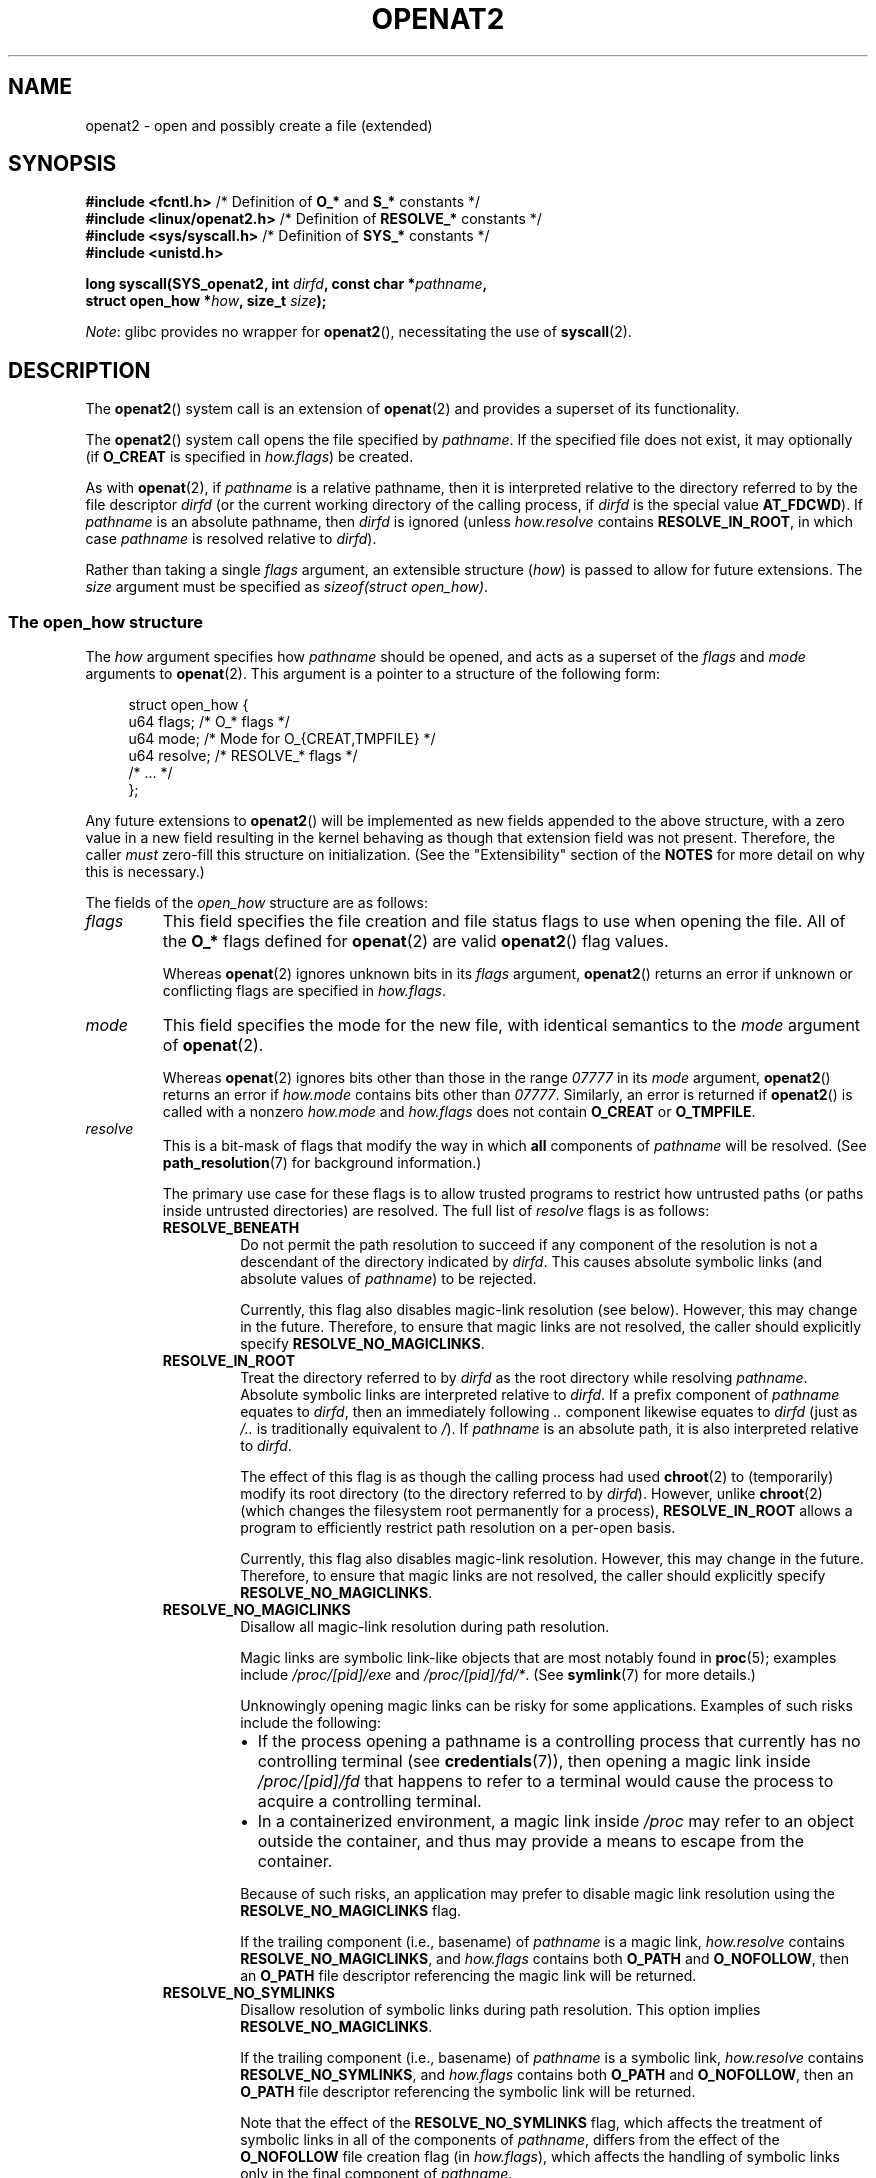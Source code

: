 .\" Copyright (C) 2019 Aleksa Sarai <cyphar@cyphar.com>
.\"
.\" %%%LICENSE_START(VERBATIM)
.\" Permission is granted to make and distribute verbatim copies of this
.\" manual provided the copyright notice and this permission notice are
.\" preserved on all copies.
.\"
.\" Permission is granted to copy and distribute modified versions of this
.\" manual under the conditions for verbatim copying, provided that the
.\" entire resulting derived work is distributed under the terms of a
.\" permission notice identical to this one.
.\"
.\" Since the Linux kernel and libraries are constantly changing, this
.\" manual page may be incorrect or out-of-date.  The author(s) assume no
.\" responsibility for errors or omissions, or for damages resulting from
.\" the use of the information contained herein.  The author(s) may not
.\" have taken the same level of care in the production of this manual,
.\" which is licensed free of charge, as they might when working
.\" professionally.
.\"
.\" Formatted or processed versions of this manual, if unaccompanied by
.\" the source, must acknowledge the copyright and authors of this work.
.\" %%%LICENSE_END
.TH OPENAT2 2 2021-03-22 "Linux" "Linux Programmer's Manual"
.SH NAME
openat2 \- open and possibly create a file (extended)
.SH SYNOPSIS
.nf
.BR "#include <fcntl.h>" \
"          /* Definition of " O_* " and " S_* " constants */"
.BR "#include <linux/openat2.h>" "  /* Definition of " RESOLVE_* " constants */"
.BR "#include <sys/syscall.h>" "    /* Definition of " SYS_* " constants */"
.B #include <unistd.h>
.PP
.BI "long syscall(SYS_openat2, int " dirfd ", const char *" pathname ,
.BI "             struct open_how *" how ", size_t " size );
.fi
.PP
.IR Note :
glibc provides no wrapper for
.BR openat2 (),
necessitating the use of
.BR syscall (2).
.SH DESCRIPTION
The
.BR openat2 ()
system call is an extension of
.BR openat (2)
and provides a superset of its functionality.
.PP
The
.BR openat2 ()
system call opens the file specified by
.IR pathname .
If the specified file does not exist, it may optionally (if
.B O_CREAT
is specified in
.IR how.flags )
be created.
.PP
As with
.BR openat (2),
if
.I pathname
is a relative pathname, then it is interpreted relative to the
directory referred to by the file descriptor
.I dirfd
(or the current working directory of the calling process, if
.I dirfd
is the special value
.BR AT_FDCWD ).
If
.I pathname
is an absolute pathname, then
.I dirfd
is ignored (unless
.I how.resolve
contains
.BR RESOLVE_IN_ROOT ,
in which case
.I pathname
is resolved relative to
.IR dirfd ).
.PP
Rather than taking a single
.I flags
argument, an extensible structure (\fIhow\fP) is passed to allow for
future extensions.
The
.I size
argument must be specified as
.IR "sizeof(struct open_how)" .
.\"
.SS The open_how structure
The
.I how
argument specifies how
.I pathname
should be opened, and acts as a superset of the
.IR flags
and
.IR mode
arguments to
.BR openat (2).
This argument is a pointer to a structure of the following form:
.PP
.in +4n
.EX
struct open_how {
    u64 flags;    /* O_* flags */
    u64 mode;     /* Mode for O_{CREAT,TMPFILE} */
    u64 resolve;  /* RESOLVE_* flags */
    /* ... */
};
.EE
.in
.PP
Any future extensions to
.BR openat2 ()
will be implemented as new fields appended to the above structure,
with a zero value in a new field resulting in the kernel behaving
as though that extension field was not present.
Therefore, the caller
.I must
zero-fill this structure on
initialization.
(See the "Extensibility" section of the
.B NOTES
for more detail on why this is necessary.)
.PP
The fields of the
.I open_how
structure are as follows:
.TP
.I flags
This field specifies
the file creation and file status flags to use when opening the file.
All of the
.B O_*
flags defined for
.BR openat (2)
are valid
.BR openat2 ()
flag values.
.IP
Whereas
.BR openat (2)
ignores unknown bits in its
.I flags
argument,
.BR openat2 ()
returns an error if unknown or conflicting flags are specified in
.IR how.flags .
.TP
.I mode
This field specifies the
mode for the new file, with identical semantics to the
.I mode
argument of
.BR openat (2).
.IP
Whereas
.BR openat (2)
ignores bits other than those in the range
.I 07777
in its
.I mode
argument,
.BR openat2 ()
returns an error if
.I how.mode
contains bits other than
.IR 07777 .
Similarly, an error is returned if
.BR openat2 ()
is called with a nonzero
.IR how.mode
and
.IR how.flags
does not contain
.BR O_CREAT
or
.BR O_TMPFILE .
.TP
.I resolve
This is a bit-mask of flags that modify the way in which
.B all
components of
.I pathname
will be resolved.
(See
.BR path_resolution (7)
for background information.)
.IP
The primary use case for these flags is to allow trusted programs to restrict
how untrusted paths (or paths inside untrusted directories) are resolved.
The full list of
.I resolve
flags is as follows:
.RS
.TP
.B RESOLVE_BENEATH
.\" commit adb21d2b526f7f196b2f3fdca97d80ba05dd14a0
Do not permit the path resolution to succeed if any component of the resolution
is not a descendant of the directory indicated by
.IR dirfd .
This causes absolute symbolic links (and absolute values of
.IR pathname )
to be rejected.
.IP
Currently, this flag also disables magic-link resolution (see below).
However, this may change in the future.
Therefore, to ensure that magic links are not resolved,
the caller should explicitly specify
.BR RESOLVE_NO_MAGICLINKS .
.TP
.B RESOLVE_IN_ROOT
.\" commit 8db52c7e7ee1bd861b6096fcafc0fe7d0f24a994
Treat the directory referred to by
.I dirfd
as the root directory while resolving
.IR pathname .
Absolute symbolic links are interpreted relative to
.IR dirfd .
If a prefix component of
.I pathname
equates to
.IR dirfd ,
then an immediately following
.IR ..\&
component likewise equates to
.IR dirfd
(just as
.I /..\&
is traditionally equivalent to
.IR / ).
If
.I pathname
is an absolute path, it is also interpreted relative to
.IR dirfd .
.IP
The effect of this flag is as though the calling process had used
.BR chroot (2)
to (temporarily) modify its root directory (to the directory
referred to by
.IR dirfd ).
However, unlike
.BR chroot (2)
(which changes the filesystem root permanently for a process),
.B RESOLVE_IN_ROOT
allows a program to efficiently restrict path resolution on a per-open basis.
.IP
Currently, this flag also disables magic-link resolution.
However, this may change in the future.
Therefore, to ensure that magic links are not resolved,
the caller should explicitly specify
.BR RESOLVE_NO_MAGICLINKS .
.TP
.B RESOLVE_NO_MAGICLINKS
.\" commit 278121417a72d87fb29dd8c48801f80821e8f75a
Disallow all magic-link resolution during path resolution.
.IP
Magic links are symbolic link-like objects that are most notably found in
.BR proc (5);
examples include
.IR /proc/[pid]/exe
and
.IR /proc/[pid]/fd/* .
(See
.BR symlink (7)
for more details.)
.IP
Unknowingly opening magic links can be risky for some applications.
Examples of such risks include the following:
.RS
.IP \(bu 2
If the process opening a pathname is a controlling process that
currently has no controlling terminal (see
.BR credentials (7)),
then opening a magic link inside
.IR /proc/[pid]/fd
that happens to refer to a terminal
would cause the process to acquire a controlling terminal.
.IP \(bu
.\" From https://lwn.net/Articles/796868/:
.\"     The presence of this flag will prevent a path lookup operation
.\"     from traversing through one of these magic links, thus blocking
.\"     (for example) attempts to escape from a container via a /proc
.\"     entry for an open file descriptor.
In a containerized environment,
a magic link inside
.I /proc
may refer to an object outside the container,
and thus may provide a means to escape from the container.
.RE
.IP
Because of such risks,
an application may prefer to disable magic link resolution using the
.BR RESOLVE_NO_MAGICLINKS
flag.
.IP
If the trailing component (i.e., basename) of
.I pathname
is a magic link,
.I how.resolve
contains
.BR RESOLVE_NO_MAGICLINKS ,
and
.I how.flags
contains both
.BR O_PATH
and
.BR O_NOFOLLOW ,
then an
.B O_PATH
file descriptor referencing the magic link will be returned.
.TP
.B RESOLVE_NO_SYMLINKS
.\" commit 278121417a72d87fb29dd8c48801f80821e8f75a
Disallow resolution of symbolic links during path resolution.
This option implies
.BR RESOLVE_NO_MAGICLINKS .
.IP
If the trailing component (i.e., basename) of
.I pathname
is a symbolic link,
.I how.resolve
contains
.BR RESOLVE_NO_SYMLINKS ,
and
.I how.flags
contains both
.BR O_PATH
and
.BR O_NOFOLLOW ,
then an
.B O_PATH
file descriptor referencing the symbolic link will be returned.
.IP
Note that the effect of the
.BR RESOLVE_NO_SYMLINKS
flag,
which affects the treatment of symbolic links in all of the components of
.IR pathname ,
differs from the effect of the
.BR O_NOFOLLOW
file creation flag (in
.IR how.flags ),
which affects the handling of symbolic links only in the final component of
.IR pathname .
.IP
Applications that employ the
.BR RESOLVE_NO_SYMLINKS
flag are encouraged to make its use configurable
(unless it is used for a specific security purpose),
as symbolic links are very widely used by end-users.
Setting this flag indiscriminately\(emi.e.,
for purposes not specifically related to security\(emfor all uses of
.BR openat2 ()
may result in spurious errors on previously functional systems.
This may occur if, for example,
a system pathname that is used by an application is modified
(e.g., in a new distribution release)
so that a pathname component (now) contains a symbolic link.
.TP
.B RESOLVE_NO_XDEV
.\" commit 72ba29297e1439efaa54d9125b866ae9d15df339
Disallow traversal of mount points during path resolution (including all bind
mounts).
Consequently,
.I pathname
must either be on the same mount as the directory referred to by
.IR dirfd ,
or on the same mount as the current working directory if
.I dirfd
is specified as
.BR AT_FDCWD .
.IP
Applications that employ the
.B RESOLVE_NO_XDEV
flag are encouraged to make its use configurable (unless it is
used for a specific security purpose),
as bind mounts are widely used by end-users.
Setting this flag indiscriminately\(emi.e.,
for purposes not specifically related to security\(emfor all uses of
.BR openat2 ()
may result in spurious errors on previously functional systems.
This may occur if, for example,
a system pathname that is used by an application is modified
(e.g., in a new distribution release)
so that a pathname component (now) contains a bind mount.
.TP
.B RESOLVE_CACHED
Make the open operation fail unless all path components are already present
in the kernel's lookup cache.
If any kind of revalidation or I/O is needed to satisfy the lookup,
.BR openat2 ()
fails with the error
.B EAGAIN .
This is useful in providing a fast-path open that can be performed without
resorting to thread offload, or other mechanisms that an application might
use to offload slower operations.
.RE
.IP
If any bits other than those listed above are set in
.IR how.resolve ,
an error is returned.
.SH RETURN VALUE
On success, a new file descriptor is returned.
On error, \-1 is returned, and
.I errno
is set to indicate the error.
.SH ERRORS
The set of errors returned by
.BR openat2 ()
includes all of the errors returned by
.BR openat (2),
as well as the following additional errors:
.TP
.B E2BIG
An extension that this kernel does not support was specified in
.IR how .
(See the "Extensibility" section of
.B NOTES
for more detail on how extensions are handled.)
.TP
.B EAGAIN
.I how.resolve
contains either
.BR RESOLVE_IN_ROOT
or
.BR RESOLVE_BENEATH ,
and the kernel could not ensure that a ".." component didn't escape (due to a
race condition or potential attack).
The caller may choose to retry the
.BR openat2 ()
call.
.TP
.B EAGAIN
.BR RESOLVE_CACHED
was set, and the open operation cannot be performed using only cached
information. The caller should retry without
.B RESOLVE_CACHED
set in
.I how.resolve .
.TP
.B EINVAL
An unknown flag or invalid value was specified in
.IR how .
.TP
.B EINVAL
.I mode
is nonzero, but
.I how.flags
does not contain
.BR O_CREAT
or
.BR O_TMPFILE .
.TP
.B EINVAL
.I size
was smaller than any known version of
.IR "struct open_how" .
.TP
.B ELOOP
.I how.resolve
contains
.BR RESOLVE_NO_SYMLINKS ,
and one of the path components was a symbolic link (or magic link).
.TP
.B ELOOP
.I how.resolve
contains
.BR RESOLVE_NO_MAGICLINKS ,
and one of the path components was a magic link.
.TP
.B EXDEV
.I how.resolve
contains either
.BR RESOLVE_IN_ROOT
or
.BR RESOLVE_BENEATH ,
and an escape from the root during path resolution was detected.
.TP
.B EXDEV
.I how.resolve
contains
.BR RESOLVE_NO_XDEV ,
and a path component crosses a mount point.
.SH VERSIONS
.BR openat2 ()
first appeared in Linux 5.6.
.\" commit fddb5d430ad9fa91b49b1d34d0202ffe2fa0e179
.SH CONFORMING TO
This system call is Linux-specific.
.PP
The semantics of
.B RESOLVE_BENEATH
were modeled after FreeBSD's
.BR O_BENEATH .
.SH NOTES
.SS Extensibility
In order to allow for future extensibility,
.BR openat2 ()
requires the user-space application to specify the size of the
.I open_how
structure that it is passing.
By providing this information, it is possible for
.BR openat2 ()
to provide both forwards- and backwards-compatibility, with
.I size
acting as an implicit version number.
(Because new extension fields will always
be appended, the structure size will always increase.)
This extensibility design is very similar to other system calls such as
.BR sched_setattr (2),
.BR perf_event_open (2),
and
.BR clone3 (2).
.PP
If we let
.I usize
be the size of the structure as specified by the user-space application, and
.I ksize
be the size of the structure which the kernel supports, then there are
three cases to consider:
.IP \(bu 2
If
.IR ksize
equals
.IR usize ,
then there is no version mismatch and
.I how
can be used verbatim.
.IP \(bu
If
.IR ksize
is larger than
.IR usize ,
then there are some extension fields that the kernel supports
which the user-space application
is unaware of.
Because a zero value in any added extension field signifies a no-op,
the kernel
treats all of the extension fields not provided by the user-space application
as having zero values.
This provides backwards-compatibility.
.IP \(bu
If
.IR ksize
is smaller than
.IR usize ,
then there are some extension fields which the user-space application
is aware of but which the kernel does not support.
Because any extension field must have its zero values signify a no-op,
the kernel can
safely ignore the unsupported extension fields if they are all-zero.
If any unsupported extension fields are nonzero, then \-1 is returned and
.I errno
is set to
.BR E2BIG .
This provides forwards-compatibility.
.PP
Because the definition of
.I struct open_how
may change in the future (with new fields being added when system headers are
updated), user-space applications should zero-fill
.I struct open_how
to ensure that recompiling the program with new headers will not result in
spurious errors at runtime.
The simplest way is to use a designated
initializer:
.PP
.in +4n
.EX
struct open_how how = { .flags = O_RDWR,
                        .resolve = RESOLVE_IN_ROOT };
.EE
.in
.PP
or explicitly using
.BR memset (3)
or similar:
.PP
.in +4n
.EX
struct open_how how;
memset(&how, 0, sizeof(how));
how.flags = O_RDWR;
how.resolve = RESOLVE_IN_ROOT;
.EE
.in
.PP
A user-space application that wishes to determine which extensions
the running kernel supports can do so by conducting a binary search on
.IR size
with a structure which has every byte nonzero (to find the largest value
which doesn't produce an error of
.BR E2BIG ).
.SH SEE ALSO
.BR openat (2),
.BR path_resolution (7),
.BR symlink (7)
.SH COLOPHON
This page is part of release 5.12 of the Linux
.I man-pages
project.
A description of the project,
information about reporting bugs,
and the latest version of this page,
can be found at
\%https://www.kernel.org/doc/man\-pages/.
